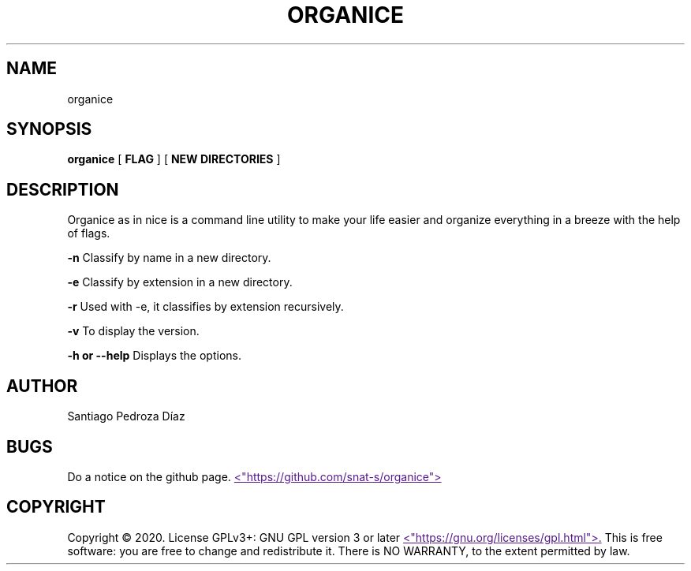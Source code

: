 .TH "ORGANICE" "17" "December 2020" "User Command"
.SH NAME
organice
.SH SYNOPSIS
.B organice
[
.B FLAG
]
[
.B "NEW DIRECTORIES"
]
.SH DESCRIPTION
Organice as in nice is a command line utility to make your life easier and organize everything in a breeze with the help of flags.
.PP
.B -n
Classify by name in a new directory.
.PP
.B -e
Classify by extension in a new directory.
.PP
.B -r
Used with -e, it classifies by extension recursively.
.PP
.B -v
To display the version.
.PP
.B "-h or --help"
Displays the options.
.SH AUTHOR
Santiago Pedroza Díaz
.SH BUGS
Do a notice on the github page.
.UR
<"https://github.com/snat-s/organice">
.UE
.SH COPYRIGHT
Copyright  ©  2020.   License  GPLv3+:  GNU  GPL  version   3   or   later
.UR
<"https://gnu.org/licenses/gpl.html">.
.UE
This is free software: you are free to change and redistribute it.  There is NO WARRANTY, to the extent permitted by law.
